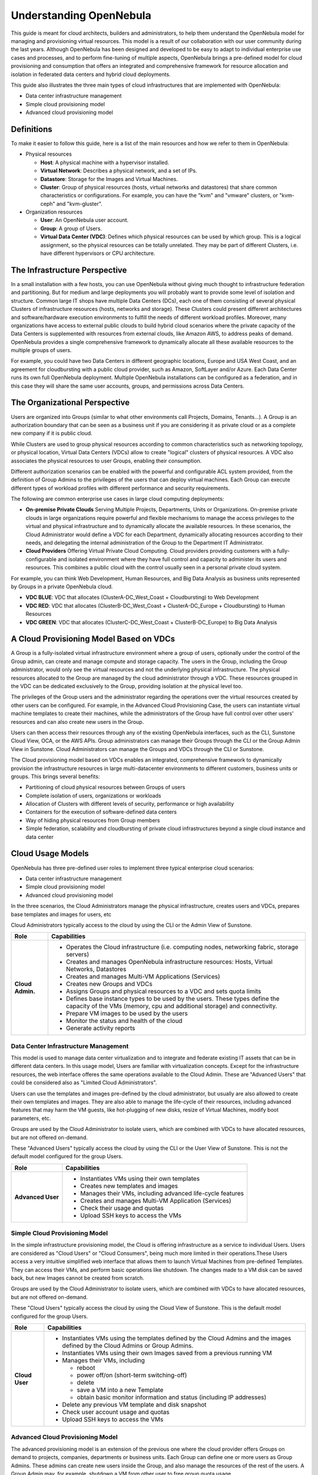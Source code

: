 .. _understand:

================================================================================
Understanding OpenNebula
================================================================================

This guide is meant for cloud architects, builders and administrators, to help them understand the OpenNebula model for managing and provisioning virtual resources. This  model is a result of our collaboration with our user community during the last years. Although OpenNebula has been designed and developed to be easy to adapt to individual enterprise use cases and processes, and to perform fine-tuning of multiple aspects, OpenNebula brings a pre-defined model for cloud provisioning and consumption that offers an integrated and comprehensive framework for resource allocation and isolation in federated data centers and hybrid cloud deployments.

This guide also illustrates the three main types of cloud infrastructures that are implemented with OpenNebula:

* Data center infrastructure management
* Simple cloud provisioning model
* Advanced cloud provisioning model

Definitions
================================================================================

To make it easier to follow this guide, here is a list of the main resources and how we refer to them in OpenNebula:

* Physical resources

  * **Host**: A physical machine with a hypervisor installed.
  * **Virtual Network**: Describes a physical network, and a set of IPs.
  * **Datastore**: Storage for the Images and Virtual Machines.
  * **Cluster**: Group of physical resources (hosts, virtual networks and datastores) that share common characteristics or configurations. For example, you can have the "kvm" and "vmware" clusters, or "kvm-ceph" and "kvm-gluster".

* Organization resources

  * **User**: An OpenNebula user account.
  * **Group**: A group of Users.
  * **Virtual Data Center (VDC)**: Defines which physical resources can be used by which group. This is a logical assignment, so the physical resources can be totally unrelated. They may be part of different Clusters, i.e. have different hypervisors or CPU architecture.


The Infrastructure Perspective
================================================================================

In a small installation with a few hosts, you can use OpenNebula without giving much thought to infrastructure federation and partitioning. But for medium and large deployments you will probably want to provide some level of isolation and structure. Common large IT shops have multiple Data Centers (DCs), each one of them consisting of several physical Clusters of infrastructure resources (hosts, networks and storage). These Clusters could present different architectures and software/hardware execution environments to fulfill the needs of different workload profiles. Moreover, many organizations have access to external public clouds to build hybrid cloud scenarios where the private capacity of the Data Centers is supplemented with resources from external clouds, like Amazon AWS, to address peaks of demand. OpenNebula provides a single comprehensive framework to dynamically allocate all these available resources to the multiple groups of users.

For example, you could have two Data Centers in different geographic locations, Europe and USA West Coast, and an agreement for cloudbursting with a public cloud provider, such as Amazon, SoftLayer and/or Azure. Each Data Center runs its own full OpenNebula deployment. Multiple OpenNebula installations can be configured as a federation, and in this case they will share the same user accounts, groups, and permissions across Data Centers.

|VDC Resources|

The Organizational Perspective
================================================================================

Users are organized into Groups (similar to what other environments call Projects, Domains, Tenants...). A Group is an authorization boundary that can be seen as a business unit if you are considering it as private cloud or as a complete new company if it is public cloud.

While Clusters are used to group physical resources according to common characteristics such as networking topology, or physical location, Virtual Data Centers (VDCs) allow to create "logical" clusters of physical resources. A VDC also associates the physical resources to user Groups, enabling their consumption.

Different authorization scenarios can be enabled with the powerful and configurable ACL system provided, from the definition of Group Admins to the privileges of the users that can deploy virtual machines. Each Group can execute different types of workload profiles with different performance and security requirements.

The following are common enterprise use cases in large cloud computing deployments:

* **On-premise Private Clouds** Serving Multiple Projects, Departments, Units or Organizations. On-premise private clouds in large organizations require powerful and flexible mechanisms to manage the access privileges to the virtual and physical infrastructure and to dynamically allocate the available resources. In these scenarios, the Cloud Administrator would define a VDC for each Department, dynamically allocating resources according to their needs, and delegating the internal administration of the Group to the Department IT Administrator.
* **Cloud Providers** Offering Virtual Private Cloud Computing. Cloud providers providing customers with a fully-configurable and isolated environment where they have full control and capacity to administer its users and resources. This combines a public cloud with the control usually seen in a personal private cloud system.

|VDC Groups|

For example, you can think Web Development, Human Resources, and Big Data Analysis as business units represented by Groups in a private OpenNebula cloud.

* **VDC BLUE**: VDC that allocates (ClusterA-DC_West_Coast + Cloudbursting) to Web Development
* **VDC RED**: VDC that allocates (ClusterB-DC_West_Coast + ClusterA-DC_Europe + Cloudbursting) to Human Resources
* **VDC GREEN**: VDC that allocates (ClusterC-DC_West_Coast + ClusterB-DC_Europe) to Big Data Analysis

|VDC Organization|

A Cloud Provisioning Model Based on VDCs
================================================================================

A Group is a fully-isolated virtual infrastructure environment where a group of users, optionally under the control of the Group admin, can create and manage compute and storage capacity. The users in the Group, including the Group administrator, would only see the virtual resources and not the underlying physical infrastructure. The physical resources allocated to the Group are managed by the cloud administrator through a VDC. These resources grouped in the VDC can be dedicated exclusively to the Group, providing isolation at the physical level too.

The privileges of the Group users and the administrator regarding the operations over the virtual resources created by other users can be configured. For example, in the Advanced Cloud Provisioning Case, the users can instantiate virtual machine templates to create their machines, while the administrators of the Group have full control over other users' resources and can also create new users in the Group.

|cloud-view|

Users can then access their resources through any of the existing OpenNebula interfaces, such as the CLI, Sunstone Cloud View, OCA, or the AWS APIs. Group administrators can manage their Groups through the CLI or the Group Admin View in Sunstone. Cloud Administrators can manage the Groups and VDCs through the CLI or Sunstone.

The Cloud provisioning model based on VDCs enables an integrated, comprehensive framework to dynamically provision the infrastructure resources in large multi-datacenter environments to different customers, business units or groups. This brings several benefits:

* Partitioning of cloud physical resources between Groups of users
* Complete isolation of users, organizations or workloads
* Allocation of Clusters with different levels of security, performance or high availability
* Containers for the execution of software-defined data centers
* Way of hiding physical resources from Group members
* Simple federation, scalability and cloudbursting of private cloud infrastructures beyond a single cloud instance and data center

Cloud Usage Models
================================================================================

OpenNebula has three pre-defined user roles to implement three typical enterprise cloud scenarios:

* Data center infrastructure management
* Simple cloud provisioning model
* Advanced cloud provisioning model

In the three scenarios, the Cloud Administrators manage the physical infrastructure, creates users and VDCs, prepares base templates and images for users, etc

Cloud Administrators typically access to the cloud by using the CLI or the Admin View of Sunstone.

+------------------+----------------------------------------------------------------------------------------------------------------------------------------------------------+
|       Role       |                                                                       Capabilities                                                                       |
+==================+==========================================================================================================================================================+
| **Cloud Admin.** | * Operates the Cloud infrastructure (i.e. computing nodes, networking fabric, storage servers)                                                           |
|                  | * Creates and manages OpenNebula infrastructure resources: Hosts, Virtual Networks, Datastores                                                           |
|                  | * Creates and manages Multi-VM Applications (Services)                                                                                                   |
|                  | * Creates new Groups and VDCs                                                                                                                            |
|                  | * Assigns Groups and physical resources to a VDC and sets quota limits                                                                                   |
|                  | * Defines base instance types to be used by the users. These types define the capacity of the VMs (memory, cpu and additional storage) and connectivity. |
|                  | * Prepare VM images to be used by the users                                                                                                              |
|                  | * Monitor the status and health of the cloud                                                                                                             |
|                  | * Generate activity reports                                                                                                                              |
+------------------+----------------------------------------------------------------------------------------------------------------------------------------------------------+

Data Center Infrastructure Management
-----------------------------------------------------------------------------

This model is used to manage data center virtualization and to integrate and federate existing IT assets that can be in different data centers. In this usage model, Users are familiar with virtualization concepts. Except for the infrastructure resources, the web interface offeres the same operations available to the Cloud Admin. These are "Advanced Users" that could be considered also as "Limited Cloud Administrators".

Users can use the templates and images pre-defined by the cloud administrator, but usually are also allowed to create their own templates and images. They are also able to manage the life-cycle of their resources, including advanced features that may harm the VM guests, like hot-plugging of new disks, resize of Virtual Machines, modify boot parameters, etc.

Groups are used by the Cloud Administrator to isolate users, which are combined with VDCs to have allocated resources, but are not offered on-demand.

These "Advanced Users" typically access the cloud by using the CLI or the User View of Sunstone. This is not the default model configured for the group Users.

+-------------------+-------------------------------------------------------------+
|        Role       |                         Capabilities                        |
+===================+=============================================================+
| **Advanced User** | * Instantiates VMs using their own templates                |
|                   | * Creates new templates and images                          |
|                   | * Manages their VMs, including advanced life-cycle features |
|                   | * Creates and manages Multi-VM Application (Services)       |
|                   | * Check their usage and quotas                              |
|                   | * Upload SSH keys to access the VMs                         |
+-------------------+-------------------------------------------------------------+

Simple Cloud Provisioning Model
-----------------------------------------------------------------------------

In the simple infrastructure provisioning model, the Cloud is offering infrastructure as a service to individual Users. Users are considered as "Cloud Users" or "Cloud Consumers", being much more limited in their operations.These Users access a very intuitive simplified web interface that allows them to launch Virtual Machines from pre-defined Templates. They can access their VMs, and perform basic operations like shutdown. The changes made to a VM disk can be saved back, but new Images cannot be created from scratch.

Groups are used by the Cloud Administrator to isolate users, which are combined with VDCs to have allocated resources, but are not offered on-demand.

These "Cloud Users" typically access the cloud by using the Cloud View of Sunstone. This is the default model configured for the group Users.

+----------------+--------------------------------------------------------------------------------------------------------------------------------+
|      Role      |                                                          Capabilities                                                          |
+================+================================================================================================================================+
| **Cloud User** | * Instantiates VMs using the templates defined by the Cloud Admins and the images defined by the Cloud Admins or Group Admins. |
|                | * Instantiates VMs using their own Images saved from a previous running VM                                                     |
|                | * Manages their VMs, including                                                                                                 |
|                |                                                                                                                                |
|                |   * reboot                                                                                                                     |
|                |   * power off/on (short-term switching-off)                                                                                    |
|                |   * delete                                                                                                                     |
|                |   * save a VM into a new Template                                                                                              |
|                |   * obtain basic monitor information and status (including IP addresses)                                                       |
|                |                                                                                                                                |
|                | * Delete any previous VM template and disk snapshot                                                                            |
|                | * Check user account usage and quotas                                                                                          |
|                | * Upload SSH keys to access the VMs                                                                                            |
+----------------+--------------------------------------------------------------------------------------------------------------------------------+


Advanced Cloud Provisioning Model
-----------------------------------------------------------------------------

The advanced provisioning model is an extension of the previous one where the cloud provider offers Groups on demand to projects, companies, departments or business units. Each Group can define one or more users as Group Admins. These admins can create new users inside the Group, and also manage the resources of the rest of the users. A Group Admin may, for example, shutdown a VM from other user to free group quota usage.

These Group Admins typically access the cloud by using the Group Admin View of Sunstone.

The Group Users have the capabilities described in the previous scenario and typically access the cloud by using the Cloud View of Sunstone.

+------------------+------------------------------------------------------------+
|       Role       |                        Capabilities                        |
+==================+============================================================+
| **Group Admin.** | * Creates new users in the Group                           |
|                  | * Operates on the Group's virtual machines and disk images |
|                  | * Share Saved Templates with the members of the Group      |
|                  | * Checks Group usage and quotas                            |
+------------------+------------------------------------------------------------+

Differences with Previous Versions
================================================================================

In OpenNebula 4.6 the terms **Virtual Data Center (VDC)** and **Resource Providers** were introduced. A **Resource Provider** was not a separate entity, it was the way we called a Cluster assigned to a Group. The term **VDC** was used to name a Group with Resource Providers (Clusters) assigned, but was not a separate entity either.

Starting with OpenNebula 4.12, **VDCs** are a new kind of OpenNebula resource with its own ID, name, etc. and the term Resource Provider disappears. Making VDCs a first-class citizen has several advantages over the previous Group/VDC concept.

Now that VDCs are a separate entity, they can have one or more groups added to them. This gives the Cloud Admin greater resource assignment flexibility. For example, you may have the group Web Development added to the 'low-performance' VDC, and during a few days this Group can also be added to the 'high-performance' VDC. In previous versions, this single operation would require you to write down which resources were added to the group, to undo it later.

From the resource assignment perspective, the new VDC approach allows to create more advanced scenarios. In previous versions, the Group's Resource Providers were whole Clusters. This had some limitations, since Clusters define the topology of your physical infrastructure in a fixed way. The Admin could not assign arbitrary resources to a Group, he had to choose from those fixed Clusters.

The new VDCs contain a list of Clusters, just like before, but they can also have individual Hosts, Virtual Networks, and Datastores. This means that a VDC can create logical groups of physical resources, that don't have to resemble the real configuration of the physical infrastructure.


.. |VDC Resources| image:: /images/vdc_resources.png
.. |VDC Groups| image:: /images/vdc_groups.png
.. |VDC Organization| image:: /images/vdc_organization.png
.. |cloud-view| image:: /images/cloud-view.png
